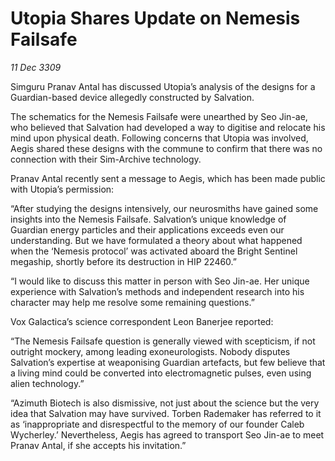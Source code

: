 * Utopia Shares Update on Nemesis Failsafe

/11 Dec 3309/

Simguru Pranav Antal has discussed Utopia’s analysis of the designs for a Guardian-based device allegedly constructed by Salvation. 

The schematics for the Nemesis Failsafe were unearthed by Seo Jin-ae, who believed that Salvation had developed a way to digitise and relocate his mind upon physical death. Following concerns that Utopia was involved, Aegis shared these designs with the commune to confirm that there was no connection with their Sim-Archive technology. 

Pranav Antal recently sent a message to Aegis, which has been made public with Utopia’s permission: 

“After studying the designs intensively, our neurosmiths have gained some insights into the Nemesis Failsafe. Salvation’s unique knowledge of Guardian energy particles and their applications exceeds even our understanding. But we have formulated a theory about what happened when the ‘Nemesis protocol’ was activated aboard the Bright Sentinel megaship, shortly before its destruction in HIP 22460.” 

“I would like to discuss this matter in person with Seo Jin-ae. Her unique experience with Salvation’s methods and independent research into his character may help me resolve some remaining questions.” 

Vox Galactica’s science correspondent Leon Banerjee reported: 

“The Nemesis Failsafe question is generally viewed with scepticism, if not outright mockery, among leading exoneurologists. Nobody disputes Salvation’s expertise at weaponising Guardian artefacts, but few believe that a living mind could be converted into electromagnetic pulses, even using alien technology.” 

“Azimuth Biotech is also dismissive, not just about the science but the very idea that Salvation may have survived. Torben Rademaker has referred to it as ‘inappropriate and disrespectful to the memory of our founder Caleb Wycherley.’ Nevertheless, Aegis has agreed to transport Seo Jin-ae to meet Pranav Antal, if she accepts his invitation.”